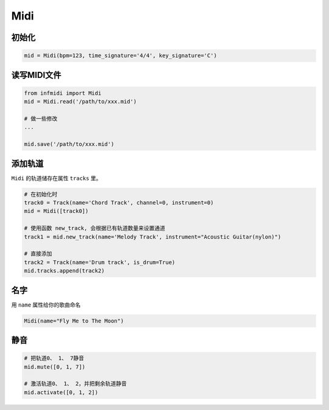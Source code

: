 Midi
====

初始化
------

.. code:: python

    mid = Midi(bpm=123, time_signature='4/4', key_signature='C')


读写MIDI文件
------------

.. code-block:: python

    from infmidi import Midi
    mid = Midi.read('/path/to/xxx.mid')

    # 做一些修改
    ...

    mid.save('/path/to/xxx.mid')


添加轨道
--------

``Midi`` 的轨道储存在属性 ``tracks`` 里。

.. code:: python

    # 在初始化时
    track0 = Track(name='Chord Track', channel=0, instrument=0)
    mid = Midi([track0])

    # 使用函数 new_track, 会根据已有轨道数量来设置通道
    track1 = mid.new_track(name='Melody Track', instrument="Acoustic Guitar(nylon)")

    # 直接添加
    track2 = Track(name='Drum track', is_drum=True)
    mid.tracks.append(track2)


名字
----
用 ``name`` 属性给你的歌曲命名

.. code:: python 

    Midi(name="Fly Me to The Moon")


静音
----

.. code:: python

    # 把轨道0、 1、 7静音
    mid.mute([0, 1, 7])

    # 激活轨道0、 1、 2，并把剩余轨道静音
    mid.activate([0, 1, 2])